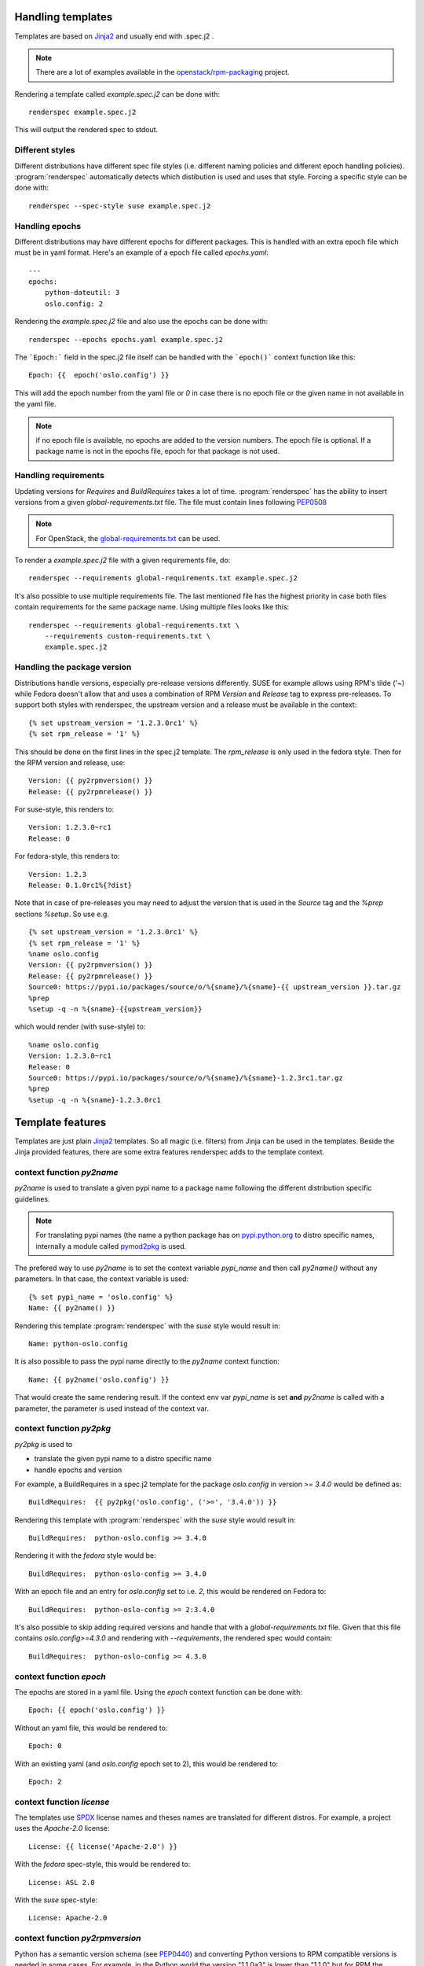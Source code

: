 Handling templates
==================

.. program:: renderspec
.. highlight:: bash

Templates are based on `Jinja2`_ and usually end with .spec.j2 .

.. note:: There are a lot of examples available in the `openstack/rpm-packaging`_ project.

Rendering a template called `example.spec.j2` can be done with::

  renderspec example.spec.j2

This will output the rendered spec to stdout.

Different styles
****************
Different distributions have different spec file styles (i.e. different naming
policies and different epoch handling policies). :program:`renderspec` automatically
detects which distibution is used and uses that style. Forcing a specific style can
be done with::

  renderspec --spec-style suse example.spec.j2


Handling epochs
***************

Different distributions may have different epochs for different packages. This
is handled with an extra epoch file which must be in yaml format. Here's an example
of a epoch file called `epochs.yaml`::

  ---
  epochs:
      python-dateutil: 3
      oslo.config: 2

Rendering the `example.spec.j2` file and also use the epochs can be done with::

  renderspec --epochs epochs.yaml example.spec.j2

The ```Epoch:``` field in the spec.j2 file itself can be handled with the ```epoch()```
context function like this::

  Epoch: {{  epoch('oslo.config') }}

This will add the epoch number from the yaml file or `0` in case there is no epoch file
or the given name in not available in the yaml file.

.. note:: if no epoch file is available, no epochs are added to the version numbers.
          The epoch file is optional. If a package name is not in the epochs file,
          epoch for that package is not used.

Handling requirements
*********************

Updating versions for `Requires` and `BuildRequires` takes a lot of time.
:program:`renderspec` has the ability to insert versions from a given
`global-requirements.txt` file. The file must contain lines following `PEP0508`_

.. note:: For OpenStack, the `global-requirements.txt`_ can be used.

To render a `example.spec.j2` file with a given requirements file, do::

  renderspec --requirements global-requirements.txt example.spec.j2

It's also possible to use multiple requirements file. The last mentioned file
has the highest priority in case both files contain requirements for the same
package name. Using multiple files looks like this::

  renderspec --requirements global-requirements.txt \
      --requirements custom-requirements.txt \
      example.spec.j2

.. _PEP0508: https://www.python.org/dev/peps/pep-0508/
.. _global-requirements.txt: https://git.openstack.org/cgit/openstack/requirements/tree/global-requirements.txt

Handling the package version
****************************

Distributions handle versions, especially pre-release versions differently.
SUSE for example allows using RPM's tilde ('~) while Fedora doesn't allow that
and uses a combination of RPM `Version` and `Release` tag to express pre-releases.
To support both styles with renderspec, the upstream version and a release
must be available in the context::

  {% set upstream_version = '1.2.3.0rc1' %}
  {% set rpm_release = '1' %}

This should be done on the first lines in the spec.j2 template. The `rpm_release` is
only used in the fedora style.
Then for the RPM version and release, use::

  Version: {{ py2rpmversion() }}
  Release: {{ py2rpmrelease() }}

For suse-style, this renders to::

  Version: 1.2.3.0~rc1
  Release: 0

For fedora-style, this renders to::

  Version: 1.2.3
  Release: 0.1.0rc1%{?dist}

Note that in case of pre-releases you may need to adjust the version that is used
in the `Source` tag and the `%prep` sections `%setup`. So use e.g. ::

  {% set upstream_version = '1.2.3.0rc1' %}
  {% set rpm_release = '1' %}
  %name oslo.config
  Version: {{ py2rpmversion() }}
  Release: {{ py2rpmrelease() }}
  Source0: https://pypi.io/packages/source/o/%{sname}/%{sname}-{{ upstream_version }}.tar.gz
  %prep
  %setup -q -n %{sname}-{{upstream_version}}

which would render (with suse-style) to::

  %name oslo.config
  Version: 1.2.3.0~rc1
  Release: 0
  Source0: https://pypi.io/packages/source/o/%{sname}/%{sname}-1.2.3rc1.tar.gz
  %prep
  %setup -q -n %{sname}-1.2.3.0rc1


Template features
=================

Templates are just plain `Jinja2`_ templates. So all magic (i.e. filters) from
Jinja can be used in the templates. Beside the Jinja provided features, there are
some extra features renderspec adds to the template context.

context function `py2name`
**************************
`py2name` is used to translate a given pypi name to a package name following the
different distribution specific guidelines.

.. note:: For translating pypi names (the name a python package has on `pypi.python.org`_
          to distro specific names, internally a module called `pymod2pkg`_ is used.

The prefered way to use `py2name` is to set the context variable `pypi_name` and
then call `py2name()` without any parameters. In that case, the context variable
is used::

  {% set pypi_name = 'oslo.config' %}
  Name: {{ py2name() }}

Rendering this template :program:`renderspec` with the `suse` style would result in::

  Name: python-oslo.config

It is also possible to pass the pypi name directly to the `py2name` context function::

  Name: {{ py2name('oslo.config') }}

That would create the same rendering result.
If the context env var `pypi_name` is set **and** `py2name` is called with a parameter,
the parameter is used instead of the context var.


context function `py2pkg`
*************************
`py2pkg` is used to

* translate the given pypi name to a distro specific name
* handle epochs and version

For example, a BuildRequires in a spec.j2 template for the package `oslo.config` in
version `>= 3.4.0` would be defined as::

  BuildRequires:  {{ py2pkg('oslo.config', ('>=', '3.4.0')) }}

Rendering this template with :program:`renderspec` with the `suse` style would result in::

  BuildRequires:  python-oslo.config >= 3.4.0

Rendering it with the `fedora` style would be::

  BuildRequires:  python-oslo-config >= 3.4.0

With an epoch file and an entry for `oslo.config` set to i.e. `2`, this would be
rendered on Fedora to::

  BuildRequires:  python-oslo-config >= 2:3.4.0

It's also possible to skip adding required versions and handle that with a
`global-requirements.txt` file. Given that this file contains `oslo.config>=4.3.0` and
rendering with `--requirements`, the rendered spec would contain::

  BuildRequires:  python-oslo-config >= 4.3.0


context function `epoch`
************************

The epochs are stored in a yaml file. Using the `epoch` context function can be done with::

  Epoch: {{ epoch('oslo.config') }}

Without an yaml file, this would be rendered to::

  Epoch: 0

With an existing yaml (and `oslo.config` epoch set to 2), this would be rendered to::

  Epoch: 2


context function `license`
************************
The templates use `SPDX`_ license names and theses names are translated for different distros.
For example, a project uses the `Apache-2.0` license::

  License: {{ license('Apache-2.0') }}

With the `fedora` spec-style, this would be rendered to::

  License: ASL 2.0

With the `suse` spec-style::

  License: Apache-2.0


context function `py2rpmversion`
********************************
Python has a semantic version schema (see `PEP0440`_) and converting Python versions
to RPM compatible versions is needed in some cases. For example, in the Python world
the version "1.1.0a3" is lower than "1.1.0" but for RPM the version is higher.
To transform a Python version to a RPM compatible version, use::

  {% set upstream_version = '1.1.0a3' %}
  {% set rpm_release = '1' %}

  Version: {{ py2rpmversion() }}

With the `suse` spec-style it will be translated to::

  Version: 1.1.0~xalpha3

Note that you need to set 2 context variables (`upstream_version` and `rpm_release`)
to be able to use the `py2rpmversion()` function.


context function `py2rpmrelease`
********************************
Fedora doesn't allow the usage of `~` (tilde) in the `Version` tag. So for pre-releases
the `Release` tag is used (see `Fedora Packaging Versioning`_)
For the fedora-style::

  {% set upstream_version = '1.1.0a3' %}
  {% set rpm_release = '1' %}

  Version: {{ py2rpmversion() }}
  Release: {{ py2rpmrelease() }}

this would render to::

  Version: 1.1.0
  Release: 0.1a3%{?dist}

Note that you need to set 2 context variables (`upstream_version` and `rpm_release`)
to be able to use the `py2rpmrelease()` function.


distribution specific blocks & child templates
**********************************************

To properly handle differences between individual .spec styles, renderspec
contains child templates in `renderspec/dist-templates` which are
automatically used with corresponding `--spec-style`. These allow different
output for each spec style (distro) using jinja `{% block %}` syntax.

For example consider simple `renderspec/dist-templates/fedora.spec.j2`::

  {% extends ".spec" %}
  {% block build_requires %}
  BuildRequires:  {{ py2pkg('setuptools') }}
  {% endblock %}

allows following in a spec template::

  {% block build_requires %}{% endblock %}

to render into::

  BuildRequires:  python-setuptools

with `fedora` spec style, while `renderspec/dist-templates/suse.spec.j2` might
define other result for `suse` spec style.

For more information, see current `renderspec/dist-templates` and usage in
`openstack/rpm-packaging`_ project.

Available context variables
===========================

There are some variables that need to be set in the spec.j2 template. Preferable
at the beginning before any context function is used.

pypi_name
*********

This variable defines the name that is used on pypi. Set with::

  {% set pypi_name = 'oslo.messaging' %}

where 'oslo.messaging' is the name that is set. The variable can later be used::

  Source: {{ pypi_name }}.tar.gz

upstream_version
****************

The variable defines the upstream version that is used::

  {% set upstream_version = '1.2.3.0rc1' %}


rpm_release
***********
The variable defines the rpm release. It is used together with 'upstream_version'
and only needed with the fedora spec style::

  {% set rpm_release = '1' %}




.. _Jinja2: http://jinja.pocoo.org/docs/dev/
.. _openstack/rpm-packaging: https://git.openstack.org/cgit/openstack/rpm-packaging/
.. _pymod2pkg: https://git.openstack.org/cgit/openstack/pymod2pkg
.. _pypi.python.org: https://pypi.python.org/pypi
.. _SPDX: https://spdx.org/licenses/
.. _PEP0440: https://www.python.org/dev/peps/pep-0440/
.. _Fedora Packaging Versioning: https://fedoraproject.org/wiki/Packaging:Versioning#Pre-Release_packages
